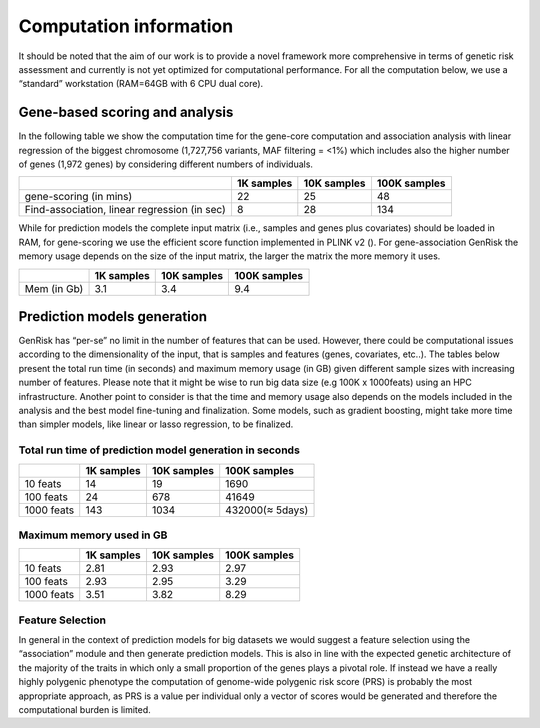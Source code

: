 .. _computation-info:

Computation information
########################

It should be noted that the aim of our work is to provide a novel framework more comprehensive in terms of genetic risk assessment and currently is not yet optimized for computational performance.
For all the computation below, we use a “standard” workstation (RAM=64GB with 6 CPU dual core).

Gene-based scoring and analysis
********************************
In the following table we show the computation time for the gene-core computation and association analysis with linear regression of the biggest chromosome (1,727,756 variants, MAF filtering = <1%) which includes also the higher number of genes (1,972 genes) by considering different numbers of individuals.

+----------------------------------------------+------------+-------------+-----------------+
|                                              | 1K samples | 10K samples | 100K samples    |
+==============================================+============+=============+=================+
| gene-scoring (in mins)                       |     22     |     25      |      48         |
+----------------------------------------------+------------+-------------+-----------------+
| Find-association, linear regression (in sec) |      8     |     28      |       134       |
+----------------------------------------------+------------+-------------+-----------------+

While for prediction models the complete input matrix (i.e., samples and genes plus covariates) should be loaded in RAM, for gene-scoring we use the efficient score function implemented in PLINK v2 ().
For gene-association GenRisk the memory usage depends on the size of the input matrix, the larger the matrix the more memory it uses.

+------------+------------+-------------+-----------------+
|            | 1K samples | 10K samples | 100K samples    |
+============+============+=============+=================+
| Mem (in Gb)|    3.1     |     3.4     |      9.4        |
+------------+------------+-------------+-----------------+


Prediction models generation
******************************
GenRisk has “per-se” no limit in the number of features that can be used. However, there could be computational issues
according to the dimensionality of the input, that is samples and features (genes, covariates, etc..).
The tables below present the total run time (in seconds) and maximum memory usage (in GB) given different sample sizes
with increasing number of features. Please note that
it might be wise to run big data size (e.g 100K x 1000feats) using an HPC infrastructure.
Another point to consider is that the time and memory usage also depends on the models included in the analysis and the
best model fine-tuning and finalization. Some models, such as gradient boosting, might take more time than simpler models,
like linear or lasso regression, to be finalized.

Total run time of prediction model generation in seconds
---------------------------------------------------------

+------------+------------+-------------+-----------------+
|            | 1K samples | 10K samples | 100K samples    |
+============+============+=============+=================+
| 10 feats   |     14     |     19      |    1690         |
+------------+------------+-------------+-----------------+
| 100 feats  |      24    |     678     |       41649     |
+------------+------------+-------------+-----------------+
| 1000 feats |     143    |    1034     | 432000(≈ 5days) |
+------------+------------+-------------+-----------------+

Maximum memory used in GB
--------------------------

+------------+------------+-------------+-----------------+
|            | 1K samples | 10K samples | 100K samples    |
+============+============+=============+=================+
| 10 feats   |    2.81    |     2.93    |      2.97       |
+------------+------------+-------------+-----------------+
| 100 feats  |     2.93   |     2.95    |       3.29      |
+------------+------------+-------------+-----------------+
| 1000 feats |     3.51   |    3.82     |       8.29      |
+------------+------------+-------------+-----------------+

Feature Selection
------------------
In general in the context of prediction models for big datasets we would suggest a feature selection using the “association” module and then generate prediction models.
This is also in line with the expected genetic architecture of the majority of the traits in which only a small proportion of the genes plays a pivotal role.
If instead we have a really highly polygenic phenotype the computation of genome-wide polygenic risk score (PRS) is probably the most appropriate approach, as PRS is a value per individual only a vector of scores would be generated and therefore the computational burden is limited.


